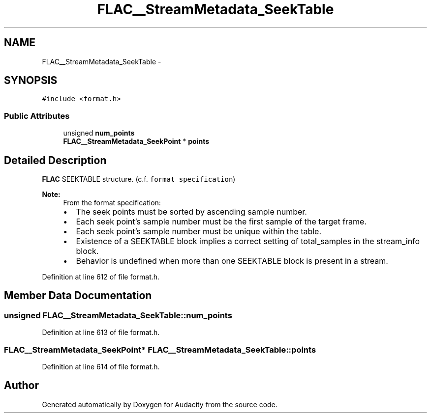 .TH "FLAC__StreamMetadata_SeekTable" 3 "Thu Apr 28 2016" "Audacity" \" -*- nroff -*-
.ad l
.nh
.SH NAME
FLAC__StreamMetadata_SeekTable \- 
.SH SYNOPSIS
.br
.PP
.PP
\fC#include <format\&.h>\fP
.SS "Public Attributes"

.in +1c
.ti -1c
.RI "unsigned \fBnum_points\fP"
.br
.ti -1c
.RI "\fBFLAC__StreamMetadata_SeekPoint\fP * \fBpoints\fP"
.br
.in -1c
.SH "Detailed Description"
.PP 
\fBFLAC\fP SEEKTABLE structure\&. (c\&.f\&. \fCformat specification\fP)
.PP
\fBNote:\fP
.RS 4
From the format specification:
.IP "\(bu" 2
The seek points must be sorted by ascending sample number\&.
.IP "\(bu" 2
Each seek point's sample number must be the first sample of the target frame\&.
.IP "\(bu" 2
Each seek point's sample number must be unique within the table\&.
.IP "\(bu" 2
Existence of a SEEKTABLE block implies a correct setting of total_samples in the stream_info block\&.
.IP "\(bu" 2
Behavior is undefined when more than one SEEKTABLE block is present in a stream\&. 
.PP
.RE
.PP

.PP
Definition at line 612 of file format\&.h\&.
.SH "Member Data Documentation"
.PP 
.SS "unsigned FLAC__StreamMetadata_SeekTable::num_points"

.PP
Definition at line 613 of file format\&.h\&.
.SS "\fBFLAC__StreamMetadata_SeekPoint\fP* FLAC__StreamMetadata_SeekTable::points"

.PP
Definition at line 614 of file format\&.h\&.

.SH "Author"
.PP 
Generated automatically by Doxygen for Audacity from the source code\&.
